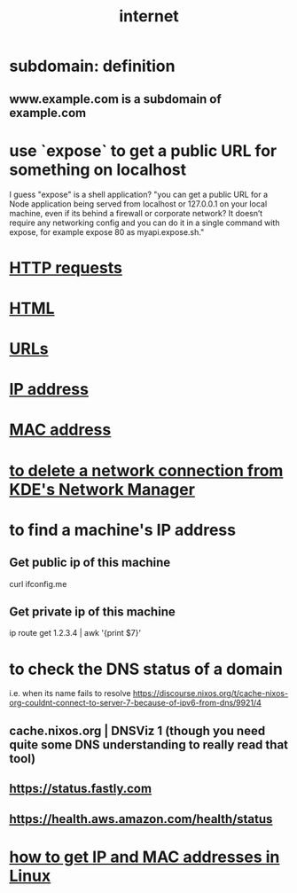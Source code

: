 :PROPERTIES:
:ID:       19029d09-5a57-4d81-99f2-56465c8e2586
:END:
#+title: internet
* subdomain: definition
** www.example.com is a subdomain of example.com
* use `expose` to get a public URL for something on localhost
  I guess "expose" is a shell application?
  "you can get a public URL for a Node application being served from localhost or 127.0.0.1 on your local machine, even if its behind a firewall or corporate network? It doesn’t require any networking config and you can do it in a single command with expose, for example expose 80 as myapi.expose.sh."
* [[id:57c6f456-dfd1-4797-a4ce-db2d82cb726e][HTTP requests]]
* [[id:5406de4b-fa25-46ab-8908-cb6f4b4e232a][HTML]]
* [[id:0ce8bf41-83b4-4cac-b523-96e548ca20fa][URLs]]
* [[id:cea5135e-4714-4feb-b2fb-2a889b811825][IP address]]
* [[id:02471ebc-e95c-46b4-b442-7a8fab664576][MAC address]]
* [[id:c81ed244-5cab-4ef7-86bf-11c351488d78][to delete a network connection from KDE's Network Manager]]
* to find a machine's IP address
** Get public ip of this machine
   curl ifconfig.me
** Get private ip of this machine
   ip route get 1.2.3.4 | awk '{print $7}'
* to check the DNS status of a domain
  i.e. when its name fails to resolve
  https://discourse.nixos.org/t/cache-nixos-org-couldnt-connect-to-server-7-because-of-ipv6-from-dns/9921/4
** cache.nixos.org | DNSViz 1 (though you need quite some DNS understanding to really read that tool)
** https://status.fastly.com
** https://health.aws.amazon.com/health/status
* [[id:1df732d1-184e-45b1-95e5-3680e5f60b8c][how to get IP and MAC addresses in Linux]]
